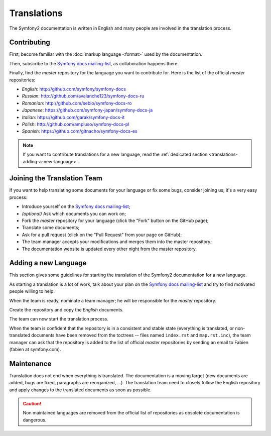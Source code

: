 Translations
============

The Symfony2 documentation is written in English and many people are involved
in the translation process.

Contributing
------------

First, become familiar with the :doc:`markup language <format>` used by the
documentation.

Then, subscribe to the `Symfony docs mailing-list`_, as collaboration happens
there.

Finally, find the *master* repository for the language you want to contribute
for. Here is the list of the official *master* repositories:

* *English*:  http://github.com/symfony/symfony-docs
* *Russian*:  http://github.com/avalanche123/symfony-docs-ru
* *Romanian*: http://github.com/sebio/symfony-docs-ro
* *Japanese*: https://github.com/symfony-japan/symfony-docs-ja
* *Italian*:  https://github.com/garak/symfony-docs-it
* *Polish*: http://github.com/ampluso/symfony-docs-pl
* *Spanish*:  https://github.com/gitnacho/symfony-docs-es

.. note::

    If you want to contribute translations for a new language, read the
    :ref:`dedicated section <translations-adding-a-new-language>`.

Joining the Translation Team
----------------------------

If you want to help translating some documents for your language or fix some
bugs, consider joining us; it's a very easy process:

* Introduce yourself on the `Symfony docs mailing-list`_;
* *(optional)* Ask which documents you can work on;
* Fork the *master* repository for your language (click the "Fork" button on
  the GitHub page);
* Translate some documents;
* Ask for a pull request (click on the "Pull Request" from your page on
  GitHub);
* The team manager accepts your modifications and merges them into the master
  repository;
* The documentation website is updated every other night from the master
  repository.

.. _translations-adding-a-new-language:

Adding a new Language
---------------------

This section gives some guidelines for starting the translation of the
Symfony2 documentation for a new language.

As starting a translation is a lot of work, talk about your plan on the
`Symfony docs mailing-list`_ and try to find motivated people willing to help.

When the team is ready, nominate a team manager; he will be responsible for
the *master* repository.

Create the repository and copy the *English* documents.

The team can now start the translation process.

When the team is confident that the repository is in a consistent and stable
state (everything is translated, or non-translated documents have been removed
from the toctrees -- files named ``index.rst`` and ``map.rst.inc``), the team
manager can ask that the repository is added to the list of official *master*
repositories by sending an email to Fabien (fabien at symfony.com).

Maintenance
-----------

Translation does not end when everything is translated. The documentation is a
moving target (new documents are added, bugs are fixed, paragraphs are
reorganized, ...). The translation team need to closely follow the English
repository and apply changes to the translated documents as soon as possible.

.. caution::

    Non maintained languages are removed from the official list of
    repositories as obsolete documentation is dangerous.

.. _Symfony docs mailing-list: http://groups.google.com/group/symfony-docs

